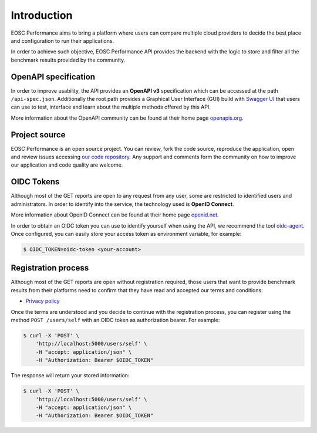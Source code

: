 Introduction
###################
EOSC Performance aims to bring a platform where users can compare multiple
cloud providers to decide the best place and configuration to run their
applications.

In order to achieve such objective, EOSC Performance API provides the
backend with the logic to store and filter all the benchmark results provided
by the community.


OpenAPI specification
=========================
In order to improve usability, the API provides an **OpenAPI v3**
specification which can be accessed at the path ``/api-spec.json``.
Additionally the root path provides a Graphical User Interface (GUI) build
with `Swagger UI <swagger_ui_>`_ that users can use to test,
interface and learn about the multiple methods offered by this API.

.. image:: ../../images/SwaggerUI_screenshot.png

More information about the OpenAPI community can be found at their home page
`openapis.org <openapi_home_>`_.

.. _swagger_ui: https://swagger.io/tools/swagger-ui/
.. _openapi_home: https://www.openapis.org/


Project source
===================
EOSC Performance is an open source project. You can review, fork the
code source, reproduce the application, open and review issues accessing
`our code repository <hosted_source_>`_. Any support and comments form the
community on how to improve our application and code quality are welcome.

.. _hosted_source: https://github.com/EOSC-synergy/eosc-perf


OIDC Tokens
=========================
Although most of the GET reports are open to any request from any user,
some are restricted to identified users and administrators. In order to
identify into the service, the technology used is **OpenID Connect**.

More information about OpenID Connect can be found at their home page
`openid.net <oidc_home_>`_.

In order to obtain an OIDC token you can use to identify yourself when
using the API, we recommend the tool `oidc-agent <oidc_agent_>`_. Once
configured, you can easily store your access token as environment
variable, for example:

.. code-block:: bash

    $ OIDC_TOKEN=oidc-token <your-account>

.. _oidc_home: https://openid.net/
.. _oidc_agent: https://github.com/indigo-dc/oidc-agent/


Registration process
=========================
Although most of the GET reports are open without registration required,
those users that want to provide benchmark results from their platforms
need to confirm that they have read and accepted our terms and conditions:

- `Privacy policy <privacy_policy_>`_

.. _privacy_policy: https://performance.services.fedcloud.eu/privacy_policy

Once the terms are understood and you decide to continue with the
registration process, you can register using the method ``POST /users/self``
with an OIDC token as authorization bearer. For example:

.. code-block:: bash

    $ curl -X 'POST' \
        'http://localhost:5000/users/self' \
        -H "accept: application/json" \
        -H "Authorization: Bearer $OIDC_TOKEN"

The response will return your stored information:

.. code-block:: bash

    $ curl -X 'POST' \
        'http://localhost:5000/users/self' \
        -H "accept: application/json" \
        -H "Authorization: Bearer $OIDC_TOKEN"

